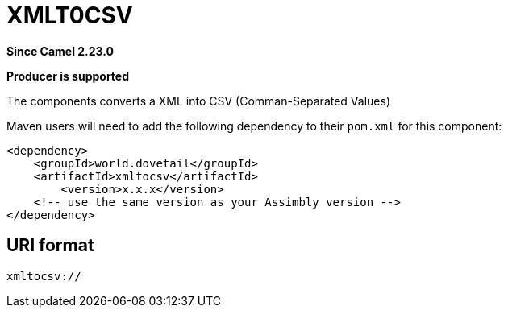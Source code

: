= XMLToJSON Component
:doctitle: XMLT0CSV
:shortname: xmltocsv
:artifactid: xmltocsv
:description: Converts XML to CSV
:since: 2.23.0
:supportlevel: Stable
:component-header: Producer is supported
//Manually maintained attributes

*Since Camel {since}*

*{component-header}*

The components converts a XML into CSV (Comman-Separated Values)

Maven users will need to add the following dependency to their `pom.xml`
for this component:

[source,xml]
------------------------------------------------------------
<dependency>
    <groupId>world.dovetail</groupId>
    <artifactId>xmltocsv</artifactId>
	<version>x.x.x</version>
    <!-- use the same version as your Assimbly version -->
</dependency>
------------------------------------------------------------

== URI format

--------------------------------------------
xmltocsv://
--------------------------------------------

